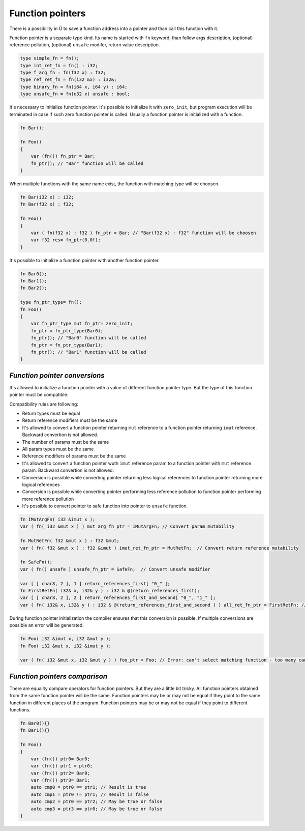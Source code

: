 Function pointers
=================

There is a possibility in Ü to save a function address into a pointer and than call this function with it.

Function pointer is a separate type kind.
Its name is started with ``fn`` keyword, than follow args description, (optional) reference pollution, (optional) ``unsafe`` modifer, return value description.

.. code-block:: u_spr

   type simple_fn = fn();
   type int_ret_fn = fn() : i32;
   type f_arg_fn = fn(f32 x) : f32;
   type ref_ret_fn = fn(i32 &x) : i32&;
   type binary_fn = fn(i64 x, i64 y) : i64;
   type unsafe_fn = fn(u32 x) unsafe : bool;

It's necessary to initialize function pointer.
It's possible to initialize it with ``zero_init``, but program execution will be terminated in case if such zero function pointer is called.
Usually a function pointer is initialized with a function.

.. code-block:: u_spr

   fn Bar();
   
   fn Foo()
   {
       var (fn()) fn_ptr = Bar;
       fn_ptr(); // "Bar" function will be called
   }

When multiple functions with the same name exist, the function with matching type will be choosen.

.. code-block:: u_spr

   fn Bar(i32 x) : i32;
   fn Bar(f32 x) : f32;
   
   fn Foo()
   {
       var ( fn(f32 x) : f32 ) fn_ptr = Bar; // "Bar(f32 x) : f32" function will be choosen
       var f32 res= fn_ptr(0.0f);
   }

It's possible to initialize a function pointer with another function pointer.

.. code-block:: u_spr

   fn Bar0();
   fn Bar1();
   fn Bar2();
   
   type fn_ptr_type= fn();
   fn Foo()
   {
       var fn_ptr_type mut fn_ptr= zero_init;
       fn_ptr = fn_ptr_type(Bar0);
       fn_ptr(); // "Bar0" function will be called
       fn_ptr = fn_ptr_type(Bar1);
       fn_ptr(); // "Bar1" function will be called
   }

******************************
*Function pointer conversions*
******************************

It's allowed to initialize a function pointer with a value of different function pointer type.
But the type of this function pointer must be compatible.

Compatibility rules are following:

* Return types must be equal
* Return reference modifiers must be the same
* It's allowed to convert a function pointer returning ``mut`` reference to a function pointer returning ``imut`` reference. Backward convertion is not allowed.
* The number of params must be the same
* All param types must be the same
* Reference modifiers of params must be the same
* It's allowed to convert a function pointer wuth ``imut`` reference param to a function pointer with ``mut`` reference param. Backward convertion is not allowed.
* Conversion is possible while converting pointer returning less logical references to function pointer returning more logical references
* Conversion is possible while converting pointer performing less reference pollution to function pointer performing more reference pollution
* It's possible to convert pointer to safe function into pointer to ``unsafe`` function.

.. code-block:: u_spr

   fn IMutArgFn( i32 &imut x );
   var ( fn( i32 &mut x ) ) mut_arg_fn_ptr = IMutArgFn; // Convert param mutability
   
   fn MutRetFn( f32 &mut x ) : f32 &mut;
   var ( fn( f32 &mut x ) : f32 &imut ) imut_ret_fn_ptr = MutRetFn;  // Convert return reference mutability
   
   fn SafeFn();
   var ( fn() unsafe ) unsafe_fn_ptr = SafeFn;  // Convert unsafe modifier
   
   var [ [ char8, 2 ], 1 ] return_references_first[ "0_" ];
   fn FirstRetFn( i32& x, i32& y ) : i32 & @(return_references_first);
   var [ [ char8, 2 ], 2 ] return_references_first_and_second[ "0_", "1_" ];
   var ( fn( i32& x, i32& y ) : i32 & @(return_references_first_and_second ) ) all_ret_fn_ptr = FirstRetFn; // Convert with different return references

During function pointer initialization the compiler ensures that this conversion is possible.
If multiple conversions are possible an error will be generated.

.. code-block:: u_spr

   fn Foo( i32 &imut x, i32 &mut y );
   fn Foo( i32 &mut x, i32 &imut y );
   
   var ( fn( i32 &mut x, i32 &mut y ) ) foo_ptr = Foo; // Error: can't select matching function - too many candidates


******************************
*Function pointers comparison*
******************************

There are equality compare operators for function pointers.
But they are a little bit tricky.
All function pointers obtained from the same function pointer will be the same.
Function pointers may be or may not be equal if they point to the same function in different places of the program.
Function pointers may be or may not be equal if they point to different functions.

.. code-block:: u_spr

   fn Bar0(){}
   fn Bar1(){}
   
   fn Foo()
   {
       var (fn()) ptr0= Bar0;
       var (fn()) ptr1 = ptr0;
       var (fn()) ptr2= Bar0;
       var (fn()) ptr3= Bar1;
       auto cmp0 = ptr0 == ptr1; // Result is true
       auto cmp1 = ptr0 != ptr1; // Result is false
       auto cmp2 = ptr0 == ptr2; // May be true or false
       auto cmp3 = ptr3 == ptr0; // May be true or false
   }
